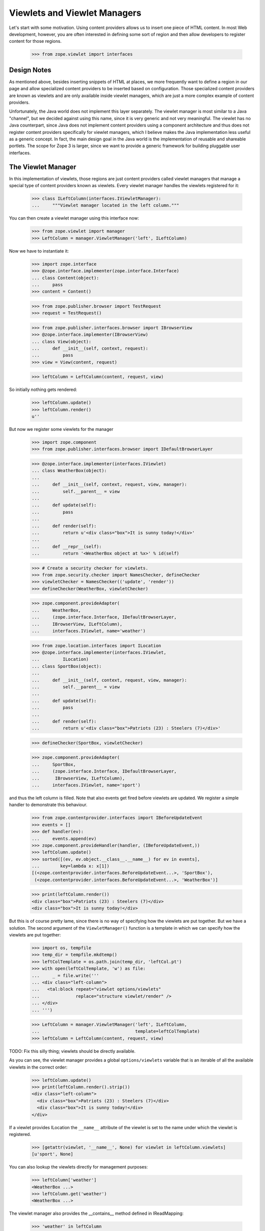===============================
 Viewlets and Viewlet Managers
===============================

Let's start with some motivation. Using content providers allows us to insert
one piece of HTML content. In most Web development, however, you are often
interested in defining some sort of region and then allow developers to
register content for those regions.

  >>> from zope.viewlet import interfaces


Design Notes
============

As mentioned above, besides inserting snippets of HTML at places, we more
frequently want to define a region in our page and allow specialized content
providers to be inserted based on configuration. Those specialized content
providers are known as viewlets and are only available inside viewlet
managers, which are just a more complex example of content providers.

Unfortunately, the Java world does not implement this layer separately. The
viewlet manager is most similar to a Java "channel", but we decided against
using this name, since it is very generic and not very meaningful. The viewlet
has no Java counterpart, since Java does not implement content providers using
a component architecture and thus does not register content providers
specifically for viewlet managers, which I believe makes the Java
implementation less useful as a generic concept. In fact, the main design
goal in the Java world is the implementation of reusable and shareable
portlets. The scope for Zope 3 is larger, since we want to provide a generic
framework for building pluggable user interfaces.


The Viewlet Manager
===================

In this implementation of viewlets, those regions are just content providers
called viewlet managers that manage a special type of content providers known
as viewlets. Every viewlet manager handles the viewlets registered for it:

  >>> class ILeftColumn(interfaces.IViewletManager):
  ...     """Viewlet manager located in the left column."""

You can then create a viewlet manager using this interface now:

  >>> from zope.viewlet import manager
  >>> LeftColumn = manager.ViewletManager('left', ILeftColumn)

Now we have to instantiate it:

  >>> import zope.interface
  >>> @zope.interface.implementer(zope.interface.Interface)
  ... class Content(object):
  ...     pass
  >>> content = Content()

  >>> from zope.publisher.browser import TestRequest
  >>> request = TestRequest()

  >>> from zope.publisher.interfaces.browser import IBrowserView
  >>> @zope.interface.implementer(IBrowserView)
  ... class View(object):
  ...     def __init__(self, context, request):
  ...         pass
  >>> view = View(content, request)

  >>> leftColumn = LeftColumn(content, request, view)

So initially nothing gets rendered:

  >>> leftColumn.update()
  >>> leftColumn.render()
  u''

But now we register some viewlets for the manager

  >>> import zope.component
  >>> from zope.publisher.interfaces.browser import IDefaultBrowserLayer

  >>> @zope.interface.implementer(interfaces.IViewlet)
  ... class WeatherBox(object):
  ...
  ...     def __init__(self, context, request, view, manager):
  ...         self.__parent__ = view
  ...
  ...     def update(self):
  ...         pass
  ...
  ...     def render(self):
  ...         return u'<div class="box">It is sunny today!</div>'
  ...
  ...     def __repr__(self):
  ...         return '<WeatherBox object at %x>' % id(self)

  >>> # Create a security checker for viewlets.
  >>> from zope.security.checker import NamesChecker, defineChecker
  >>> viewletChecker = NamesChecker(('update', 'render'))
  >>> defineChecker(WeatherBox, viewletChecker)

  >>> zope.component.provideAdapter(
  ...     WeatherBox,
  ...     (zope.interface.Interface, IDefaultBrowserLayer,
  ...     IBrowserView, ILeftColumn),
  ...     interfaces.IViewlet, name='weather')

  >>> from zope.location.interfaces import ILocation
  >>> @zope.interface.implementer(interfaces.IViewlet,
  ...         ILocation)
  ... class SportBox(object):
  ...
  ...     def __init__(self, context, request, view, manager):
  ...         self.__parent__ = view
  ...
  ...     def update(self):
  ...         pass
  ...
  ...     def render(self):
  ...         return u'<div class="box">Patriots (23) : Steelers (7)</div>'

  >>> defineChecker(SportBox, viewletChecker)

  >>> zope.component.provideAdapter(
  ...     SportBox,
  ...     (zope.interface.Interface, IDefaultBrowserLayer,
  ...      IBrowserView, ILeftColumn),
  ...     interfaces.IViewlet, name='sport')

and thus the left column is filled. Note that also events get fired
before viewlets are updated. We register a simple handler to
demonstrate this behaviour.

  >>> from zope.contentprovider.interfaces import IBeforeUpdateEvent
  >>> events = []
  >>> def handler(ev):
  ...     events.append(ev)
  >>> zope.component.provideHandler(handler, (IBeforeUpdateEvent,))
  >>> leftColumn.update()
  >>> sorted([(ev, ev.object.__class__.__name__) for ev in events],
  ...        key=lambda x: x[1])
  [(<zope.contentprovider.interfaces.BeforeUpdateEvent...>, 'SportBox'),
   (<zope.contentprovider.interfaces.BeforeUpdateEvent...>, 'WeatherBox')]

  >>> print(leftColumn.render())
  <div class="box">Patriots (23) : Steelers (7)</div>
  <div class="box">It is sunny today!</div>

But this is of course pretty lame, since there is no way of specifying how the
viewlets are put together. But we have a solution. The second argument of the
``ViewletManager()`` function is a template in which we can specify how the
viewlets are put together:

  >>> import os, tempfile
  >>> temp_dir = tempfile.mkdtemp()
  >>> leftColTemplate = os.path.join(temp_dir, 'leftCol.pt')
  >>> with open(leftColTemplate, 'w') as file:
  ...     _ = file.write('''
  ... <div class="left-column">
  ...   <tal:block repeat="viewlet options/viewlets"
  ...              replace="structure viewlet/render" />
  ... </div>
  ... ''')

  >>> LeftColumn = manager.ViewletManager('left', ILeftColumn,
  ...                                     template=leftColTemplate)
  >>> leftColumn = LeftColumn(content, request, view)

TODO: Fix this silly thing; viewlets should be directly available.

As you can see, the viewlet manager provides a global ``options/viewlets``
variable that is an iterable of all the available viewlets in the correct
order:

  >>> leftColumn.update()
  >>> print(leftColumn.render().strip())
  <div class="left-column">
    <div class="box">Patriots (23) : Steelers (7)</div>
    <div class="box">It is sunny today!</div>
  </div>

If a viewlet provides ILocation the ``__name__`` attribute of the
viewlet is set to the name under which the viewlet is registered.

  >>> [getattr(viewlet, '__name__', None) for viewlet in leftColumn.viewlets]
  [u'sport', None]


You can also lookup the viewlets directly for management purposes:

  >>> leftColumn['weather']
  <WeatherBox ...>
  >>> leftColumn.get('weather')
  <WeatherBox ...>

The viewlet manager also provides the __contains__ method defined in
IReadMapping:

  >>> 'weather' in leftColumn
  True

  >>> 'unknown' in leftColumn
  False

If the viewlet is not found, then the expected behavior is provided:

  >>> leftColumn['stock']
  Traceback (most recent call last):
  ...
  ComponentLookupError: No provider with name `stock` found.

  >>> leftColumn.get('stock') is None
  True

Customizing the default Viewlet Manager
=======================================

One important feature of any viewlet manager is to be able to filter and sort
the viewlets it is displaying. The default viewlet manager that we have been
using in the tests above, supports filtering by access availability and
sorting via the viewlet's ``__cmp__()`` method (default). You can easily
override this default policy by providing a base viewlet manager class.

In our case we will manage the viewlets using a global list:

  >>> shown = ['weather', 'sport']

The viewlet manager base class now uses this list:

  >>> class ListViewletManager(object):
  ...
  ...     def filter(self, viewlets):
  ...         viewlets = super(ListViewletManager, self).filter(viewlets)
  ...         return [(name, viewlet)
  ...                 for name, viewlet in viewlets
  ...                 if name in shown]
  ...
  ...     def sort(self, viewlets):
  ...         viewlets = dict(viewlets)
  ...         return [(name, viewlets[name]) for name in shown]

Let's now create a new viewlet manager:

  >>> LeftColumn = manager.ViewletManager(
  ...     'left', ILeftColumn, bases=(ListViewletManager,),
  ...     template=leftColTemplate)
  >>> leftColumn = LeftColumn(content, request, view)

So we get the weather box first and the sport box second:

  >>> leftColumn.update()
  >>> print(leftColumn.render().strip())
  <div class="left-column">
    <div class="box">It is sunny today!</div>
    <div class="box">Patriots (23) : Steelers (7)</div>
  </div>

Now let's change the order...

  >>> shown.reverse()

and the order should switch as well:

  >>> leftColumn.update()
  >>> print(leftColumn.render().strip())
  <div class="left-column">
    <div class="box">Patriots (23) : Steelers (7)</div>
    <div class="box">It is sunny today!</div>
  </div>

Of course, we also can remove a shown viewlet:

  >>> weather = shown.pop()
  >>> leftColumn.update()
  >>> print(leftColumn.render().strip())
  <div class="left-column">
    <div class="box">Patriots (23) : Steelers (7)</div>
  </div>


WeightOrderedViewletManager
===========================

The weight ordered viewlet manager offers ordering viewlets by a additional
weight argument. Viewlets which doesn't provide a weight attribute will get
a weight of 0 (zero).

Let's define a new column:

  >>> class IWeightedColumn(interfaces.IViewletManager):
  ...     """Column with weighted viewlet manager."""

First register a template for the weight ordered viewlet manager:

  >>> weightedColTemplate = os.path.join(temp_dir, 'weightedColTemplate.pt')
  >>> with open(weightedColTemplate, 'w') as file:
  ...     _ = file.write('''
  ... <div class="weighted-column">
  ...   <tal:block repeat="viewlet options/viewlets"
  ...              replace="structure viewlet/render" />
  ... </div>
  ... ''')

And create a new weight ordered viewlet manager:

  >>> from zope.viewlet.manager import WeightOrderedViewletManager
  >>> WeightedColumn = manager.ViewletManager(
  ...     'left', IWeightedColumn, bases=(WeightOrderedViewletManager,),
  ...     template=weightedColTemplate)
  >>> weightedColumn = WeightedColumn(content, request, view)

Let's create some viewlets:

  >>> from zope.viewlet import viewlet
  >>> class FirstViewlet(viewlet.ViewletBase):
  ...
  ...     weight = 1
  ...
  ...     def render(self):
  ...         return u'<div>first</div>'

  >>> class SecondViewlet(viewlet.ViewletBase):
  ...
  ...     weight = 2
  ...
  ...     def render(self):
  ...         return u'<div>second</div>'

  >>> class ThirdViewlet(viewlet.ViewletBase):
  ...
  ...     weight = 3
  ...
  ...     def render(self):
  ...         return u'<div>third</div>'

  >>> class UnWeightedViewlet(viewlet.ViewletBase):
  ...
  ...     def render(self):
  ...         return u'<div>unweighted</div>'

  >>> defineChecker(FirstViewlet, viewletChecker)
  >>> defineChecker(SecondViewlet, viewletChecker)
  >>> defineChecker(ThirdViewlet, viewletChecker)
  >>> defineChecker(UnWeightedViewlet, viewletChecker)

  >>> zope.component.provideAdapter(
  ...     ThirdViewlet,
  ...     (zope.interface.Interface, IDefaultBrowserLayer,
  ...      IBrowserView, IWeightedColumn),
  ...     interfaces.IViewlet, name='third')

  >>> zope.component.provideAdapter(
  ...     FirstViewlet,
  ...     (zope.interface.Interface, IDefaultBrowserLayer,
  ...      IBrowserView, IWeightedColumn),
  ...     interfaces.IViewlet, name='first')

  >>> zope.component.provideAdapter(
  ...     SecondViewlet,
  ...     (zope.interface.Interface, IDefaultBrowserLayer,
  ...      IBrowserView, IWeightedColumn),
  ...     interfaces.IViewlet, name='second')

  >>> zope.component.provideAdapter(
  ...     UnWeightedViewlet,
  ...     (zope.interface.Interface, IDefaultBrowserLayer,
  ...      IBrowserView, IWeightedColumn),
  ...     interfaces.IViewlet, name='unweighted')

And check the order:

  >>> weightedColumn.update()
  >>> print(weightedColumn.render().strip())
  <div class="weighted-column">
    <div>unweighted</div>
    <div>first</div>
    <div>second</div>
    <div>third</div>
  </div>


ConditionalViewletManager
=========================

The conditional ordered viewlet manager offers ordering viewlets by a
additional weight argument and filters by the available attribute if a
supported by the viewlet. Viewlets which doesn't provide a available attribute
will not get skipped. The default weight value for viewlets which doesn't
provide a weight attribute is 0 (zero).

Let's define a new column:

  >>> class IConditionalColumn(interfaces.IViewletManager):
  ...     """Column with weighted viewlet manager."""

First register a template for the weight ordered viewlet manager:

  >>> conditionalColTemplate = os.path.join(temp_dir,
  ...     'conditionalColTemplate.pt')
  >>> with open(conditionalColTemplate, 'w') as file:
  ...     _ = file.write('''
  ... <div class="conditional-column">
  ...   <tal:block repeat="viewlet options/viewlets"
  ...              replace="structure viewlet/render" />
  ... </div>
  ... ''')

And create a new conditional viewlet manager:

  >>> from zope.viewlet.manager import ConditionalViewletManager
  >>> ConditionalColumn = manager.ViewletManager(
  ...     'left', IConditionalColumn, bases=(ConditionalViewletManager,),
  ...     template=conditionalColTemplate)
  >>> conditionalColumn = ConditionalColumn(content, request, view)

Let's create some viewlets. We also use the previous viewlets supporting no
weight and or no available attribute:

  >>> from zope.viewlet import viewlet
  >>> class AvailableViewlet(viewlet.ViewletBase):
  ...
  ...     weight = 4
  ...
  ...     available = True
  ...
  ...     def render(self):
  ...         return u'<div>available</div>'

  >>> class UnAvailableViewlet(viewlet.ViewletBase):
  ...
  ...     weight = 5
  ...
  ...     available = False
  ...
  ...     def render(self):
  ...         return u'<div>not available</div>'

  >>> defineChecker(AvailableViewlet, viewletChecker)
  >>> defineChecker(UnAvailableViewlet, viewletChecker)

  >>> zope.component.provideAdapter(
  ...     ThirdViewlet,
  ...     (zope.interface.Interface, IDefaultBrowserLayer,
  ...      IBrowserView, IConditionalColumn),
  ...     interfaces.IViewlet, name='third')

  >>> zope.component.provideAdapter(
  ...     FirstViewlet,
  ...     (zope.interface.Interface, IDefaultBrowserLayer,
  ...      IBrowserView, IConditionalColumn),
  ...     interfaces.IViewlet, name='first')

  >>> zope.component.provideAdapter(
  ...     SecondViewlet,
  ...     (zope.interface.Interface, IDefaultBrowserLayer,
  ...      IBrowserView, IConditionalColumn),
  ...     interfaces.IViewlet, name='second')

  >>> zope.component.provideAdapter(
  ...     UnWeightedViewlet,
  ...     (zope.interface.Interface, IDefaultBrowserLayer,
  ...      IBrowserView, IConditionalColumn),
  ...     interfaces.IViewlet, name='unweighted')

  >>> zope.component.provideAdapter(
  ...     AvailableViewlet,
  ...     (zope.interface.Interface, IDefaultBrowserLayer,
  ...      IBrowserView, IConditionalColumn),
  ...     interfaces.IViewlet, name='available')

  >>> zope.component.provideAdapter(
  ...     UnAvailableViewlet,
  ...     (zope.interface.Interface, IDefaultBrowserLayer,
  ...      IBrowserView, IConditionalColumn),
  ...     interfaces.IViewlet, name='unavailable')

And check the order:

  >>> conditionalColumn.update()
  >>> print(conditionalColumn.render().strip())
  <div class="conditional-column">
    <div>unweighted</div>
    <div>first</div>
    <div>second</div>
    <div>third</div>
    <div>available</div>
  </div>


Viewlet Base Classes
====================

To make the creation of viewlets simpler, a set of useful base classes and
helper functions are provided.

The first class is a base class that simply defines the constructor:

  >>> base = viewlet.ViewletBase('context', 'request', 'view', 'manager')
  >>> base.context
  'context'
  >>> base.request
  'request'
  >>> base.__parent__
  'view'
  >>> base.manager
  'manager'

But a default ``render()`` method implementation is not provided:

  >>> base.render()
  Traceback (most recent call last):
  ...
  NotImplementedError: `render` method must be implemented by subclass.

If you have already an existing class that produces the HTML content in some
method, then the ``SimpleAttributeViewlet`` might be for you, since it can be
used to convert any class quickly into a viewlet:

  >>> class FooViewlet(viewlet.SimpleAttributeViewlet):
  ...     __page_attribute__ = 'foo'
  ...
  ...     def foo(self):
  ...         return 'output'

The `__page_attribute__` attribute provides the name of the function to call for
rendering.

  >>> foo = FooViewlet('context', 'request', 'view', 'manager')
  >>> foo.foo()
  'output'
  >>> foo.render()
  'output'

If you specify `render` as the attribute an error is raised to prevent
infinite recursion:

  >>> foo.__page_attribute__ = 'render'
  >>> foo.render()
  Traceback (most recent call last):
  ...
  AttributeError: render

The same is true if the specified attribute does not exist:

  >>> foo.__page_attribute__ = 'bar'
  >>> foo.render()
  Traceback (most recent call last):
  ...
  AttributeError: 'FooViewlet' object has no attribute 'bar'

To create simple template-based viewlets you can use the
``SimpleViewletClass()`` function. This function is very similar to its view
equivalent and is used by the ZCML directives to create viewlets. The result
of this function call will be a fully functional viewlet class. Let's start by
simply specifying a template only:

  >>> template = os.path.join(temp_dir, 'demoTemplate.pt')
  >>> with open(template, 'w') as file:
  ...     _ = file.write('''<div>contents</div>''')

  >>> Demo = viewlet.SimpleViewletClass(template)
  >>> print(Demo(content, request, view, manager).render())
  <div>contents</div>

Now let's additionally specify a class that can provide additional features:

  >>> class MyViewlet(object):
  ...     myAttribute = 8

  >>> Demo = viewlet.SimpleViewletClass(template, bases=(MyViewlet,))
  >>> MyViewlet in Demo.__bases__
  True
  >>> Demo(content, request, view, manager).myAttribute
  8

The final important feature is the ability to pass in further attributes to
the class:

  >>> Demo = viewlet.SimpleViewletClass(
  ...     template, attributes={'here': 'now', 'lucky': 3})
  >>> demo = Demo(content, request, view, manager)
  >>> demo.here
  'now'
  >>> demo.lucky
  3

As for all views, they must provide a name that can also be passed to the
function:

  >>> Demo = viewlet.SimpleViewletClass(template, name='demoViewlet')
  >>> demo = Demo(content, request, view, manager)
  >>> demo.__name__
  'demoViewlet'

In addition to the the generic viewlet code above, the package comes with two
viewlet base classes and helper functions for inserting CSS and Javascript
links into HTML headers, since those two are so very common. I am only going
to demonstrate the helper functions here, since those demonstrations will
fully demonstrate the functionality of the base classes as well.

The viewlet will look up the resource it was given and tries to produce the
absolute URL for it:

  >>> class JSResource(object):
  ...     def __init__(self, request):
  ...         self.request = request
  ...
  ...     def __call__(self):
  ...         return '/@@/resource.js'

  >>> zope.component.provideAdapter(
  ...     JSResource,
  ...     (IDefaultBrowserLayer,),
  ...     zope.interface.Interface, name='resource.js')

  >>> JSViewlet = viewlet.JavaScriptViewlet('resource.js')
  >>> print(JSViewlet(content, request, view, manager).render().strip())
  <script type="text/javascript" src="/@@/resource.js"></script>


There is also a javascript viewlet base class which knows how to render more
then one javascript resource file:

  >>> class JSSecondResource(object):
  ...     def __init__(self, request):
  ...         self.request = request
  ...
  ...     def __call__(self):
  ...         return '/@@/second-resource.js'

  >>> zope.component.provideAdapter(
  ...     JSSecondResource,
  ...     (IDefaultBrowserLayer,),
  ...     zope.interface.Interface, name='second-resource.js')

  >>> JSBundleViewlet = viewlet.JavaScriptBundleViewlet(('resource.js',
  ...                                                    'second-resource.js'))
  >>> print(JSBundleViewlet(content, request, view, manager).render().strip())
  <script type="text/javascript"
          src="/@@/resource.js"> </script>
  <script type="text/javascript"
          src="/@@/second-resource.js"> </script>


The same works for the CSS resource viewlet:

  >>> class CSSResource(object):
  ...     def __init__(self, request):
  ...         self.request = request
  ...
  ...     def __call__(self):
  ...         return '/@@/resource.css'

  >>> zope.component.provideAdapter(
  ...     CSSResource,
  ...     (IDefaultBrowserLayer,),
  ...     zope.interface.Interface, name='resource.css')

  >>> CSSViewlet = viewlet.CSSViewlet('resource.css')
  >>> print(CSSViewlet(content, request, view, manager).render().strip())
  <link type="text/css" rel="stylesheet"
        href="/@@/resource.css" media="all" />

You can also change the media type and the rel attribute:

  >>> CSSViewlet = viewlet.CSSViewlet('resource.css', media='print', rel='css')
  >>> print(CSSViewlet(content, request, view, manager).render().strip())
  <link type="text/css" rel="css" href="/@@/resource.css"
        media="print" />

There is also a bundle viewlet for CSS links:

  >>> class CSSPrintResource(object):
  ...     def __init__(self, request):
  ...         self.request = request
  ...
  ...     def __call__(self):
  ...         return '/@@/print-resource.css'

  >>> zope.component.provideAdapter(
  ...     CSSPrintResource,
  ...     (IDefaultBrowserLayer,),
  ...     zope.interface.Interface, name='print-resource.css')

  >>> items = []
  >>> items.append({'path':'resource.css', 'rel':'stylesheet', 'media':'all'})
  >>> items.append({'path':'print-resource.css', 'media':'print'})
  >>> CSSBundleViewlet = viewlet.CSSBundleViewlet(items)
  >>> print(CSSBundleViewlet(content, request, view, manager).render().strip())
  <link type="text/css" rel="stylesheet"
        href="/@@/resource.css" media="all" />
  <link type="text/css" rel="stylesheet"
        href="/@@/print-resource.css" media="print" />


A Complex Example
=================

The Data
--------

So far we have only demonstrated simple (maybe overly trivial) use cases of
the viewlet system. In the following example, we are going to develop a
generic contents view for files. The step is to create a file component:

  >>> class IFile(zope.interface.Interface):
  ...     data = zope.interface.Attribute('Data of file.')

  >>> @zope.interface.implementer(IFile)
  ... class File(object):
  ...     def __init__(self, data=''):
  ...         self.__name__ = ''
  ...         self.data = data

Since we want to also provide the size of a file, here a simple implementation
of the ``ISized`` interface:

  >>> from zope import size
  >>> @zope.interface.implementer(size.interfaces.ISized)
  ... @zope.component.adapter(IFile)
  ... class FileSized(object):
  ...
  ...     def __init__(self, file):
  ...         self.file = file
  ...
  ...     def sizeForSorting(self):
  ...         return 'byte', len(self.file.data)
  ...
  ...     def sizeForDisplay(self):
  ...         return '%i bytes' %len(self.file.data)

  >>> zope.component.provideAdapter(FileSized)

We also need a container to which we can add files:

  >>> class Container(dict):
  ...     def __setitem__(self, name, value):
  ...         value.__name__ = name
  ...         super(Container, self).__setitem__(name, value)

Here is some sample data:

  >>> container = Container()
  >>> container['test.txt'] = File('Hello World!')
  >>> container['mypage.html'] = File('<html><body>Hello World!</body></html>')
  >>> container['data.xml'] = File('<message>Hello World!</message>')


The View
--------

The contents view of the container should iterate through the container and
represent the files in a table:

  >>> contentsTemplate = os.path.join(temp_dir, 'contents.pt')
  >>> with open(contentsTemplate, 'w') as file:
  ...     _ = file.write('''
  ... <html>
  ...   <body>
  ...     <h1>Contents</h1>
  ...     <div tal:content="structure provider:contents" />
  ...   </body>
  ... </html>
  ... ''')

  >>> from zope.browserpage.simpleviewclass import SimpleViewClass
  >>> Contents = SimpleViewClass(contentsTemplate, name='contents.html')


The Viewlet Manager
-------------------

Now we have to write our own viewlet manager. In this case we cannot use the
default implementation, since the viewlets will be looked up for each
different item:

  >>> shownColumns = []

  >>> @zope.interface.implementer(interfaces.IViewletManager)
  ... class ContentsViewletManager(object):
  ...     index = None
  ...
  ...     def __init__(self, context, request, view):
  ...         self.context = context
  ...         self.request = request
  ...         self.__parent__ = view
  ...
  ...     def update(self):
  ...         rows = []
  ...         for name, value in sorted(self.context.items()):
  ...             rows.append(
  ...                 [zope.component.getMultiAdapter(
  ...                     (value, self.request, self.__parent__, self),
  ...                     interfaces.IViewlet, name=colname)
  ...                  for colname in shownColumns])
  ...             [entry.update() for entry in rows[-1]]
  ...         self.rows = rows
  ...
  ...     def render(self, *args, **kw):
  ...         return self.index(*args, **kw)

Now we need a template to produce the contents table:

  >>> tableTemplate = os.path.join(temp_dir, 'table.pt')
  >>> with open(tableTemplate, 'w') as file:
  ...     _ = file.write('''
  ... <table>
  ...   <tr tal:repeat="row view/rows">
  ...     <td tal:repeat="column row">
  ...       <tal:block replace="structure column/render" />
  ...     </td>
  ...   </tr>
  ... </table>
  ... ''')

From the two pieces above, we can generate the final viewlet manager class and
register it (it's a bit tedious, I know):

  >>> from zope.browserpage import ViewPageTemplateFile
  >>> ContentsViewletManager = type(
  ...     'ContentsViewletManager', (ContentsViewletManager,),
  ...     {'index': ViewPageTemplateFile(tableTemplate)})

  >>> zope.component.provideAdapter(
  ...     ContentsViewletManager,
  ...     (Container, IDefaultBrowserLayer, zope.interface.Interface),
  ...     interfaces.IViewletManager, name='contents')

Since we have not defined any viewlets yet, the table is totally empty:

  >>> contents = Contents(container, request)
  >>> print(contents().strip())
  <html>
    <body>
      <h1>Contents</h1>
      <div>
        <table>
          <tr>
          </tr>
          <tr>
          </tr>
          <tr>
          </tr>
        </table>
      </div>
    </body>
  </html>


The Viewlets and the Final Result
---------------------------------

Now let's create a first viewlet for the manager...

  >>> class NameViewlet(object):
  ...
  ...     def __init__(self, context, request, view, manager):
  ...         self.__parent__ = view
  ...         self.context = context
  ...
  ...     def update(self):
  ...         pass
  ...
  ...     def render(self):
  ...         return self.context.__name__

and register it:

  >>> zope.component.provideAdapter(
  ...     NameViewlet,
  ...     (IFile, IDefaultBrowserLayer,
  ...      zope.interface.Interface, interfaces.IViewletManager),
  ...     interfaces.IViewlet, name='name')

Note how you register the viewlet on ``IFile`` and not on the container. Now
we should be able to see the name for each file in the container:

  >>> print(contents().strip())
  <html>
    <body>
      <h1>Contents</h1>
      <div>
        <table>
          <tr>
          </tr>
          <tr>
          </tr>
          <tr>
          </tr>
        </table>
      </div>
    </body>
  </html>

Waaa, nothing there! What happened? Well, we have to tell our user preferences
that we want to see the name as a column in the table:

  >>> shownColumns = ['name']

  >>> print(contents().strip())
  <html>
    <body>
      <h1>Contents</h1>
      <div>
        <table>
          <tr>
            <td>
              data.xml
            </td>
          </tr>
          <tr>
            <td>
              mypage.html
            </td>
          </tr>
          <tr>
            <td>
              test.txt
            </td>
          </tr>
        </table>
      </div>
    </body>
  </html>

Let's now write a second viewlet that will display the size of the object for
us:

  >>> class SizeViewlet(object):
  ...
  ...     def __init__(self, context, request, view, manager):
  ...         self.__parent__ = view
  ...         self.context = context
  ...
  ...     def update(self):
  ...         pass
  ...
  ...     def render(self):
  ...         return size.interfaces.ISized(self.context).sizeForDisplay()

  >>> zope.component.provideAdapter(
  ...     SizeViewlet,
  ...     (IFile, IDefaultBrowserLayer,
  ...      zope.interface.Interface, interfaces.IViewletManager),
  ...     interfaces.IViewlet, name='size')

After we added it to the list of shown columns,

  >>> shownColumns = ['name', 'size']

we can see an entry for it:

  >>> print(contents().strip())
  <html>
    <body>
      <h1>Contents</h1>
      <div>
        <table>
          <tr>
            <td>
              data.xml
            </td>
            <td>
              31 bytes
            </td>
          </tr>
          <tr>
            <td>
              mypage.html
            </td>
            <td>
              38 bytes
            </td>
          </tr>
          <tr>
            <td>
              test.txt
            </td>
            <td>
              12 bytes
            </td>
          </tr>
        </table>
      </div>
    </body>
  </html>

If we switch the two columns around,

  >>> shownColumns = ['size', 'name']

the result will be

  >>> print(contents().strip())
  <html>
    <body>
      <h1>Contents</h1>
      <div>
        <table>
          <tr>
            <td>
              31 bytes
            </td>
            <td>
              data.xml
            </td>
          </tr>
          <tr>
            <td>
              38 bytes
            </td>
            <td>
              mypage.html
            </td>
          </tr>
          <tr>
            <td>
              12 bytes
            </td>
            <td>
              test.txt
            </td>
          </tr>
        </table>
      </div>
    </body>
  </html>


Supporting Sorting
------------------

Oftentimes you also want to batch and sort the entries in a table. Since those
two features are not part of the view logic, they should be treated with
independent components. In this example, we are going to only implement
sorting using a simple utility:

  >>> class ISorter(zope.interface.Interface):
  ...
  ...     def sort(values):
  ...         """Sort the values."""

  >>> @zope.interface.implementer(ISorter)
  ... class SortByName(object):
  ...
  ...     def sort(self, values):
  ...         return sorted(values, key=lambda x: x.__name__)

  >>> zope.component.provideUtility(SortByName(), name='name')

  >>> @zope.interface.implementer(ISorter)
  ... class SortBySize(object):
  ...
  ...     def sort(self, values):
  ...         return sorted(
  ...             values,
  ...             key=lambda x: size.interfaces.ISized(x).sizeForSorting())

  >>> zope.component.provideUtility(SortBySize(), name='size')

Note that we decided to give the sorter utilities the same name as the
corresponding viewlet. This convention will make our implementation of the
viewlet manager much simpler:

  >>> sortByColumn = ''

  >>> @zope.interface.implementer(interfaces.IViewletManager)
  ... class SortedContentsViewletManager(object):
  ...     index = None
  ...
  ...     def __init__(self, context, request, view):
  ...         self.context = context
  ...         self.request = request
  ...         self.__parent__ = view
  ...
  ...     def update(self):
  ...         values = self.context.values()
  ...
  ...         if sortByColumn:
  ...            sorter = zope.component.queryUtility(ISorter, sortByColumn)
  ...            if sorter:
  ...                values = sorter.sort(values)
  ...
  ...         rows = []
  ...         for value in values:
  ...             rows.append(
  ...                 [zope.component.getMultiAdapter(
  ...                     (value, self.request, self.__parent__, self),
  ...                     interfaces.IViewlet, name=colname)
  ...                  for colname in shownColumns])
  ...             [entry.update() for entry in rows[-1]]
  ...         self.rows = rows
  ...
  ...     def render(self, *args, **kw):
  ...         return self.index(*args, **kw)

As you can see, the concern of sorting is cleanly separated from generating
the view code. In MVC terms that means that the controller (sort) is logically
separated from the view (viewlets). Let's now do the registration dance for
the new viewlet manager. We simply override the existing registration:

  >>> SortedContentsViewletManager = type(
  ...     'SortedContentsViewletManager', (SortedContentsViewletManager,),
  ...     {'index': ViewPageTemplateFile(tableTemplate)})

  >>> zope.component.provideAdapter(
  ...     SortedContentsViewletManager,
  ...     (Container, IDefaultBrowserLayer, zope.interface.Interface),
  ...     interfaces.IViewletManager, name='contents')

Finally we sort the contents by name:

  >>> shownColumns = ['name', 'size']
  >>> sortByColumn = 'name'

  >>> print(contents().strip())
  <html>
    <body>
      <h1>Contents</h1>
      <div>
        <table>
          <tr>
            <td>
              data.xml
            </td>
            <td>
              31 bytes
            </td>
          </tr>
          <tr>
            <td>
              mypage.html
            </td>
            <td>
              38 bytes
            </td>
          </tr>
          <tr>
            <td>
              test.txt
            </td>
            <td>
              12 bytes
            </td>
          </tr>
        </table>
      </div>
    </body>
  </html>

Now let's sort by size:

  >>> sortByColumn = 'size'

  >>> print(contents().strip())
  <html>
    <body>
      <h1>Contents</h1>
      <div>
        <table>
          <tr>
            <td>
              test.txt
            </td>
            <td>
              12 bytes
            </td>
          </tr>
          <tr>
            <td>
              data.xml
            </td>
            <td>
              31 bytes
            </td>
          </tr>
          <tr>
            <td>
              mypage.html
            </td>
            <td>
              38 bytes
            </td>
          </tr>
        </table>
      </div>
    </body>
  </html>

That's it! As you can see, in a few steps we have built a pretty flexible
contents view with selectable columns and sorting. However, there is a lot of
room for extending this example:

- Table Header: The table header cell for each column should be a different
  type of viewlet, but registered under the same name. The column header
  viewlet also adapts the container not the item. The header column should
  also be able to control the sorting.

- Batching: A simple implementation of batching should work very similar to
  the sorting feature. Of course, efficient implementations should somehow
  combine batching and sorting more effectively.

- Sorting in ascending and descending order: Currently, you can only sort from
  the smallest to the highest value; however, this limitation is almost
  superficial and can easily be removed by making the sorters a bit more
  flexible.

- Further Columns: For a real application, you would want to implement other
  columns, of course. You would also probably want some sort of fallback for
  the case that a viewlet is not found for a particular container item and
  column.


Cleanup
=======

  >>> import shutil
  >>> shutil.rmtree(temp_dir)
